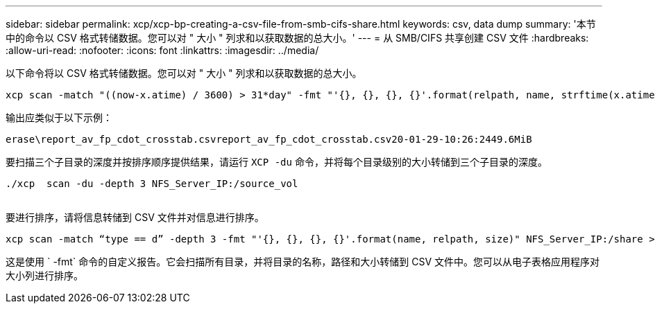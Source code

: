 ---
sidebar: sidebar 
permalink: xcp/xcp-bp-creating-a-csv-file-from-smb-cifs-share.html 
keywords: csv, data dump 
summary: '本节中的命令以 CSV 格式转储数据。您可以对 " 大小 " 列求和以获取数据的总大小。' 
---
= 从 SMB/CIFS 共享创建 CSV 文件
:hardbreaks:
:allow-uri-read: 
:nofooter: 
:icons: font
:linkattrs: 
:imagesdir: ../media/


[role="lead"]
以下命令将以 CSV 格式转储数据。您可以对 " 大小 " 列求和以获取数据的总大小。

....
xcp scan -match "((now-x.atime) / 3600) > 31*day" -fmt "'{}, {}, {}, {}'.format(relpath, name, strftime(x.atime, '%y-%m-%d-%H:%M:%S'), humanize_size(size))" -preserve-atime  >file.csv
....
输出应类似于以下示例：

....
erase\report_av_fp_cdot_crosstab.csvreport_av_fp_cdot_crosstab.csv20-01-29-10:26:2449.6MiB
....
要扫描三个子目录的深度并按排序顺序提供结果，请运行 `XCP -du` 命令，并将每个目录级别的大小转储到三个子目录的深度。

....
./xcp  scan -du -depth 3 NFS_Server_IP:/source_vol
 
....
要进行排序，请将信息转储到 CSV 文件并对信息进行排序。

....
xcp scan -match “type == d” -depth 3 -fmt "'{}, {}, {}, {}'.format(name, relpath, size)" NFS_Server_IP:/share > directory_report.csv
....
这是使用 ` -fmt` 命令的自定义报告。它会扫描所有目录，并将目录的名称，路径和大小转储到 CSV 文件中。您可以从电子表格应用程序对大小列进行排序。
